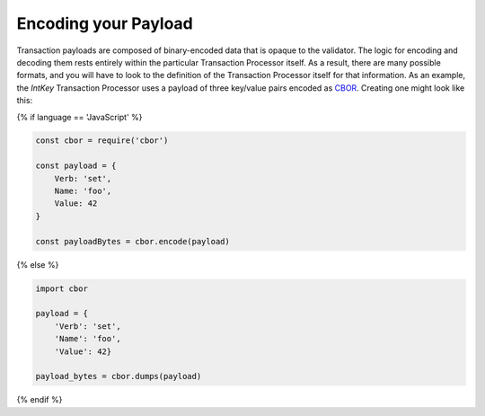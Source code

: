 Encoding your Payload
=====================

Transaction payloads are composed of binary-encoded data that is opaque to the
validator. The logic for encoding and decoding them rests entirely within the
particular Transaction Processor itself. As a result, there are many possible
formats, and you will have to look to the definition of the Transaction
Processor itself for that information. As an example, the *IntKey*
Transaction Processor uses a payload of three key/value pairs encoded as
`CBOR <https://en.wikipedia.org/wiki/CBOR>`_. Creating one might look like this:

{% if language == 'JavaScript' %}

.. code-block:: javascript

    const cbor = require('cbor')

    const payload = {
        Verb: 'set',
        Name: 'foo',
        Value: 42
    }

    const payloadBytes = cbor.encode(payload)

{% else %}

.. code-block:: python

    import cbor

    payload = {
        'Verb': 'set',
        'Name': 'foo',
        'Value': 42}

    payload_bytes = cbor.dumps(payload)

{% endif %}
